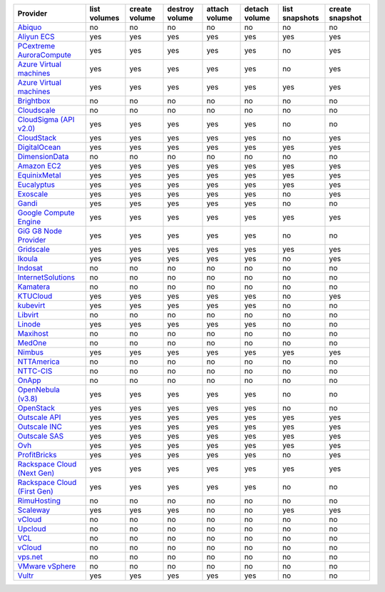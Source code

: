 .. NOTE: This file has been generated automatically using generate_provider_feature_matrix_table.py script, don't manually edit it

===================================== ============ ============= ============== ============= ============= ============== ===============
Provider                              list volumes create volume destroy volume attach volume detach volume list snapshots create snapshot
===================================== ============ ============= ============== ============= ============= ============== ===============
`Abiquo`_                             no           no            no             no            no            no             no             
`Aliyun ECS`_                         yes          yes           yes            yes           yes           yes            yes            
`PCextreme AuroraCompute`_            yes          yes           yes            yes           yes           no             yes            
`Azure Virtual machines`_             yes          yes           yes            yes           yes           no             yes            
`Azure Virtual machines`_             yes          yes           yes            yes           yes           yes            yes            
`Brightbox`_                          no           no            no             no            no            no             no             
`Cloudscale`_                         no           no            no             no            no            no             no             
`CloudSigma (API v2.0)`_              yes          yes           yes            yes           yes           no             no             
`CloudStack`_                         yes          yes           yes            yes           yes           no             yes            
`DigitalOcean`_                       yes          yes           yes            yes           yes           yes            yes            
`DimensionData`_                      no           no            no             no            no            no             no             
`Amazon EC2`_                         yes          yes           yes            yes           yes           yes            yes            
`EquinixMetal`_                       yes          yes           yes            yes           yes           yes            yes            
`Eucalyptus`_                         yes          yes           yes            yes           yes           yes            yes            
`Exoscale`_                           yes          yes           yes            yes           yes           no             yes            
`Gandi`_                              yes          yes           yes            yes           yes           no             no             
`Google Compute Engine`_              yes          yes           yes            yes           yes           yes            yes            
`GiG G8 Node Provider`_               yes          yes           yes            yes           yes           no             no             
`Gridscale`_                          yes          yes           yes            yes           yes           yes            yes            
`Ikoula`_                             yes          yes           yes            yes           yes           no             yes            
`Indosat`_                            no           no            no             no            no            no             no             
`InternetSolutions`_                  no           no            no             no            no            no             no             
`Kamatera`_                           no           no            no             no            no            no             no             
`KTUCloud`_                           yes          yes           yes            yes           yes           no             yes            
`kubevirt`_                           yes          yes           yes            yes           yes           no             no             
`Libvirt`_                            no           no            no             no            no            no             no             
`Linode`_                             yes          yes           yes            yes           yes           no             no             
`Maxihost`_                           no           no            no             no            no            no             no             
`MedOne`_                             no           no            no             no            no            no             no             
`Nimbus`_                             yes          yes           yes            yes           yes           yes            yes            
`NTTAmerica`_                         no           no            no             no            no            no             no             
`NTTC-CIS`_                           no           no            no             no            no            no             no             
`OnApp`_                              no           no            no             no            no            no             no             
`OpenNebula (v3.8)`_                  yes          yes           yes            yes           yes           no             no             
`OpenStack`_                          yes          yes           yes            yes           yes           no             no             
`Outscale API`_                       yes          yes           yes            yes           yes           yes            yes            
`Outscale INC`_                       yes          yes           yes            yes           yes           yes            yes            
`Outscale SAS`_                       yes          yes           yes            yes           yes           yes            yes            
`Ovh`_                                yes          yes           yes            yes           yes           yes            yes            
`ProfitBricks`_                       yes          yes           yes            yes           yes           no             yes            
`Rackspace Cloud (Next Gen)`_         yes          yes           yes            yes           yes           yes            yes            
`Rackspace Cloud (First Gen)`_        yes          yes           yes            yes           yes           no             no             
`RimuHosting`_                        no           no            no             no            no            no             no             
`Scaleway`_                           yes          yes           yes            no            no            yes            yes            
`vCloud`_                             no           no            no             no            no            no             no             
`Upcloud`_                            no           no            no             no            no            no             no             
`VCL`_                                no           no            no             no            no            no             no             
`vCloud`_                             no           no            no             no            no            no             no             
`vps.net`_                            no           no            no             no            no            no             no             
`VMware vSphere`_                     no           no            no             no            no            no             no             
`Vultr`_                              yes          yes           yes            yes           yes           no             no             
===================================== ============ ============= ============== ============= ============= ============== ===============

.. _`Abiquo`: http://www.abiquo.com/
.. _`Aliyun ECS`: https://www.aliyun.com/product/ecs
.. _`PCextreme AuroraCompute`: https://www.pcextreme.com/aurora/compute
.. _`Azure Virtual machines`: http://azure.microsoft.com/en-us/services/virtual-machines/
.. _`Azure Virtual machines`: http://azure.microsoft.com/en-us/services/virtual-machines/
.. _`Brightbox`: http://www.brightbox.co.uk/
.. _`Cloudscale`: https://www.cloudscale.ch
.. _`CloudSigma (API v2.0)`: http://www.cloudsigma.com/
.. _`CloudStack`: http://cloudstack.org/
.. _`DigitalOcean`: https://www.digitalocean.com
.. _`DimensionData`: http://www.dimensiondata.com/
.. _`Amazon EC2`: http://aws.amazon.com/ec2/
.. _`EquinixMetal`: https://metal.equinix.com/
.. _`Eucalyptus`: http://www.eucalyptus.com/
.. _`Exoscale`: https://www.exoscale.com/
.. _`Gandi`: http://www.gandi.net/
.. _`Google Compute Engine`: https://cloud.google.com/
.. _`GiG G8 Node Provider`: https://gig.tech
.. _`Gridscale`: https://gridscale.io
.. _`Ikoula`: http://express.ikoula.co.uk/cloudstack
.. _`Indosat`: http://www.indosat.com/
.. _`InternetSolutions`: http://www.is.co.za/
.. _`Kamatera`: https://www.kamatera.com/
.. _`KTUCloud`: https://ucloudbiz.olleh.com/
.. _`kubevirt`: https://www.kubevirt.io
.. _`Libvirt`: http://libvirt.org/
.. _`Linode`: http://www.linode.com/
.. _`Maxihost`: https://www.maxihost.com/
.. _`MedOne`: http://www.med-1.com/
.. _`Nimbus`: http://www.nimbusproject.org/
.. _`NTTAmerica`: http://www.nttamerica.com/
.. _`NTTC-CIS`: https://www.us.ntt.com/en/services/cloud/enterprise-cloud.html
.. _`OnApp`: http://onapp.com/
.. _`OpenNebula (v3.8)`: http://opennebula.org/
.. _`OpenStack`: http://openstack.org/
.. _`Outscale API`: http://www.outscale.com
.. _`Outscale INC`: http://www.outscale.com
.. _`Outscale SAS`: http://www.outscale.com
.. _`Ovh`: https://www.ovh.com/
.. _`ProfitBricks`: http://www.profitbricks.com
.. _`Rackspace Cloud (Next Gen)`: http://www.rackspace.com
.. _`Rackspace Cloud (First Gen)`: http://www.rackspace.com
.. _`RimuHosting`: http://rimuhosting.com/
.. _`Scaleway`: https://www.scaleway.com/
.. _`vCloud`: http://www.vmware.com/products/vcloud/
.. _`Upcloud`: https://www.upcloud.com
.. _`VCL`: http://incubator.apache.org/vcl/
.. _`vCloud`: http://www.vmware.com/products/vcloud/
.. _`vps.net`: http://vps.net/
.. _`VMware vSphere`: http://www.vmware.com/products/vsphere/
.. _`Vultr`: https://www.vultr.com
